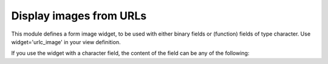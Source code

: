 Display images from URLs
=====================================

This module defines a form image widget, to be used with either binary fields
or (function) fields of type character. Use widget='urlc_image' in your view
definition.

If you use the widget with a character field, the content of the field can be
any of the following:
